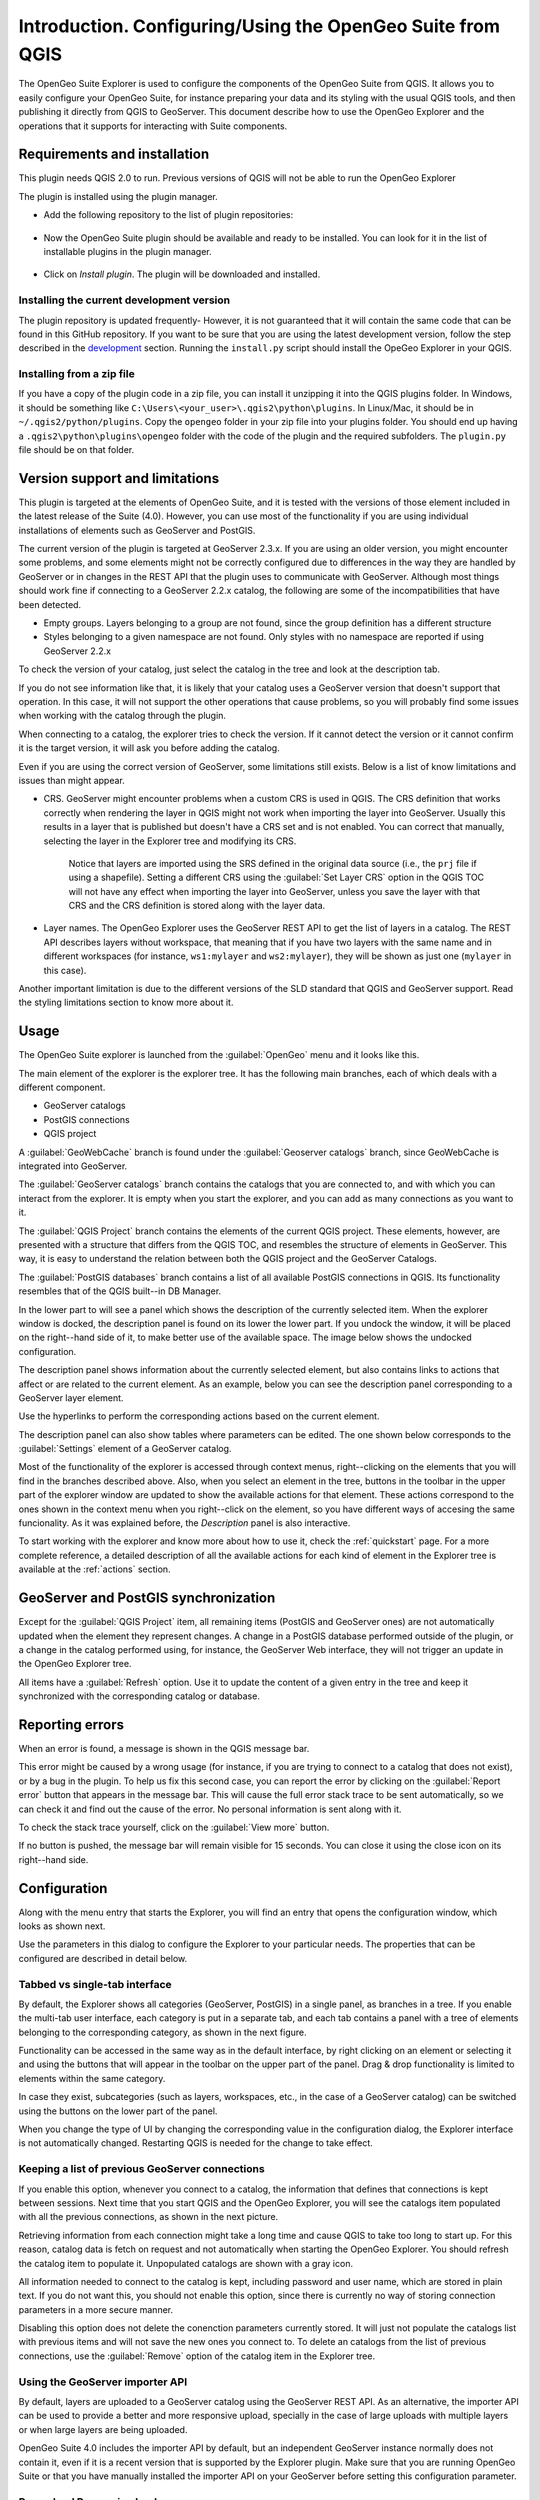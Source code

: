 Introduction. Configuring/Using the OpenGeo Suite from QGIS
===================================================================

The OpenGeo Suite Explorer is used to configure the components of the OpenGeo Suite from QGIS. It allows you to easily configure your OpenGeo Suite, for instance preparing your data and its styling with the usual QGIS tools, and then publishing it directly from QGIS to GeoServer. This document describe how to use the OpenGeo Explorer and the operations that it supports for interacting with Suite components.

Requirements and installation
*****************************

This plugin needs QGIS 2.0 to run. Previous versions of QGIS will not be able to run the OpenGeo Explorer

The plugin is installed using the plugin manager.

- Add the following repository to the list of plugin repositories:

	.. image:: ./img/actions/plugin_repo.png

- Now the OpenGeo Suite plugin should be available and ready to be installed. You can look for it in the list of installable plugins in the  plugin manager.
	
	.. image:: ./img/actions/plugin_install.png

- Click on *Install plugin*. The plugin will be downloaded and installed.

Installing the current development version
-------------------------------------------

The plugin repository is updated frequently- However, it is not guaranteed that it will contain the same code that can be found in this GitHub repository. If you want to be sure that you are using the latest development version, follow the step described in the `development <./doc/source/developers.rst>`_ section. Running the ``install.py`` script should install the OpeGeo Explorer in your QGIS.

Installing from a zip file
---------------------------

If you have a copy of the plugin code in a zip file, you can install it unzipping it into the QGIS plugins folder. In Windows, it should be something like ``C:\Users\<your_user>\.qgis2\python\plugins``. In Linux/Mac, it should be in ``~/.qgis2/python/plugins``. Copy the ``opengeo`` folder in your zip file into your plugins folder. You should end up having a ``.qgis2\python\plugins\opengeo`` folder with the code of the plugin and the required subfolders. The ``plugin.py`` file should be on that folder.

Version support and limitations
********************************

This plugin is targeted at the elements of OpenGeo Suite, and it is tested with the versions of those element included in the latest release of the Suite (4.0). However, you can use most of the functionality if you are using individual installations of elements such as GeoServer and PostGIS.

The current version of the plugin is targeted at GeoServer 2.3.x. If you are using an older version, you might encounter some problems, and some elements might not be correctly configured due to differences in the way they are handled by GeoServer or in changes in the REST API that the plugin uses to communicate with GeoServer. Although most things should work fine if connecting to a GeoServer 2.2.x catalog, the following are some of the incompatibilities that have been detected.

- Empty groups. Layers belonging to a group are not found, since the group definition has a different structure
- Styles belonging to a given namespace are not found. Only styles with no namespace are reported if using GeoServer 2.2.x

To check the version of your catalog, just select the catalog in the tree and look at the description tab. 

.. image:: img/intro/about.png
	:align: center

If you do not see information like that, it is likely that your catalog uses a GeoServer version that doesn't support that operation. In this case, it will not support the other operations that cause problems, so you will probably find some issues when working with the catalog through the plugin.

When connecting to a catalog, the explorer tries to check the version. If it cannot detect the version or it cannot confirm it is the target version, it will ask you before adding the catalog.

.. image:: img/intro/version_warning.png
	:align: center


Even if you are using the correct version of GeoServer, some limitations still exists. Below is a list of know limitations and issues than might appear.

- CRS. GeoServer might encounter problems when a custom CRS is used in QGIS. The CRS definition that works correctly when rendering the layer in QGIS might not work when importing the layer into GeoServer. Usually this results in a layer that is published but doesn't have a CRS set and is not enabled. You can correct that manually, selecting the layer in the Explorer tree and modifying its CRS.

	Notice that layers are imported using the SRS defined in the original data source (i.e., the ``prj`` file if using a shapefile). Setting a different CRS using the :guilabel:`Set Layer CRS` option in the QGIS TOC will not have any effect when importing the layer into GeoServer, unless you save the layer with that CRS and the CRS definition is stored along with the layer data.

- Layer names. The OpenGeo Explorer uses the GeoServer REST API to get the list of layers in a catalog. The REST API describes layers without workspace, that meaning that if you have two layers with the same name and in different workspaces (for instance, ``ws1:mylayer`` and ``ws2:mylayer``), they will be shown as just one (``mylayer`` in this case).

Another important limitation is due to the different versions of the SLD standard that QGIS and GeoServer support. Read the styling limitations section to know more about it.



Usage
******

The OpenGeo Suite explorer is launched from the :guilabel:`OpenGeo` menu and it looks like this.

.. image:: img/intro/explorer.png
	:align: center

The main element of the explorer is the explorer tree. It has the following main branches, each of which deals with a different component.

- GeoServer catalogs
- PostGIS connections
- QGIS project

A :guilabel:`GeoWebCache` branch is found under the :guilabel:`Geoserver catalogs` branch, since GeoWebCache is integrated into GeoServer.

The :guilabel:`GeoServer catalogs` branch contains the catalogs that you are connected to, and with which you can interact from the explorer. It is empty when you start the explorer, and you can add as many connections as you want to it.

The :guilabel:`QGIS Project` branch contains the elements of the current QGIS project. These elements, however, are presented with a structure that differs from the QGIS TOC, and resembles the structure of elements in GeoServer. This way, it is easy to understand the relation between both the QGIS project and the GeoServer Catalogs.

The :guilabel:`PostGIS databases` branch contains a list of all available PostGIS connections in QGIS. Its functionality resembles that of the QGIS built--in DB Manager.

In the lower part to will see a panel which shows the description of the currently selected item. When the explorer window is docked, the description panel is found on its lower the lower part. If you undock the window, it will be placed on the right--hand side of it, to make better use of the available space. The image below shows the undocked configuration.

.. image:: img/intro/undocked.png
	:align: center

The description panel shows information about the currently selected element, but also contains links to actions that affect or are related to the current element. As an example, below you can see the description panel corresponding to a GeoServer layer element.

.. image:: img/intro/description_panel.png
	:align: center

Use the hyperlinks to perform the corresponding actions based on the current element.

The description panel can also show tables where parameters can be edited. The one shown below corresponds to the :guilabel:`Settings` element of a GeoServer catalog.

.. image:: img/intro/description_table.png
	:align: center


Most of the functionality of the explorer is accessed through context menus, right--clicking on the elements that you will find in the branches described above. Also, when you select an element in the tree, buttons in the toolbar in the upper part of the explorer window are updated to show the available actions for that element. These actions correspond to the ones shown in the context menu when you right--click on the element, so you have different ways of accesing the same funcionality. As it was explained before, the *Description* panel is also interactive.

To start working with the explorer and know more about how to use it, check the :ref:`quickstart` page. For a more complete reference, a detailed description of all the available actions for each kind of element in the Explorer tree is available at the :ref:`actions` section.

GeoServer and PostGIS synchronization
***************************************

Except for the :guilabel:`QGIS Project` item, all remaining items (PostGIS and GeoServer ones) are not automatically updated when the element they represent changes. A change in a PostGIS database performed outside of the plugin, or a change in the catalog performed using, for instance, the GeoServer Web interface, they will not trigger an update in the OpenGeo Explorer tree. 

All items have a :guilabel:`Refresh` option. Use it to update the content of a given entry in the tree and keep it synchronized with the corresponding catalog or database.

Reporting errors
*****************

When an error is found, a message is shown in the QGIS message bar.

.. image:: img/intro/error-bar.png
	:align: center

This error might be caused by a wrong usage (for instance, if you are trying to connect to a catalog that does not exist), or by a bug in the plugin. To help us fix this second case, you can report the error by clicking on the :guilabel:`Report error` button that appears in the message bar. This will cause the full error stack trace to be sent automatically, so we can check it and find out the cause of the error. No personal information is sent along with it.

To check the stack trace yourself, click on the :guilabel:`View more` button.

If no button is pushed, the message bar will remain visible for 15 seconds. You can close it using the close icon on its right--hand side.


.. _configuration:

Configuration
**************

Along with the menu entry that starts the Explorer, you will find an entry that opens the configuration window, which looks as shown next.

.. image:: img/intro/config.png
	:align: center

Use the parameters in this dialog to configure the Explorer to your particular needs. The properties that can be configured are described in detail below.

Tabbed vs single-tab interface
------------------------------

By default, the Explorer shows all categories (GeoServer, PostGIS) in a single panel, as branches in a tree. If you enable the multi-tab user interface, each category is put in a separate tab, and each tab contains a panel with a tree of elements belonging to the corresponding category, as shown in the next figure.

.. image:: img/intro/multi-tab.png
	:align: center


Functionality can be accessed in the same way as in the default interface, by right clicking on an element or selecting it and using the buttons that will appear in the toolbar on the upper part of the panel. Drag & drop functionality is limited to elements within the same category. 

In case they exist, subcategories (such as layers, workspaces, etc., in the case of a GeoServer catalog) can be switched using the buttons on the lower part of the panel.

When you change the type of UI by changing the corresponding value in the configuration dialog, the Explorer interface is not automatically changed. Restarting QGIS is needed for the change to take effect.

.. _gs_connections:

Keeping a list of previous GeoServer connections
------------------------------------------------

If you enable this option, whenever you connect to a catalog, the information that defines that connections is kept between sessions. Next time that you start QGIS and the OpenGeo Explorer, you will see the catalogs item populated with all the previous connections, as shown in the next picture.

.. image:: img/intro/gray_catalog.png
	:align: center

Retrieving information from each connection might take a long time and cause QGIS to take too long to start up. For this reason, catalog data is fetch on request and not automatically when starting the OpenGeo Explorer. You should refresh the catalog item to populate it. Unpopulated catalogs are shown with a gray icon.

All information needed to connect to the catalog is kept, including password and user name, which are stored in plain text. If you do not want this, you should not enable this option, since there is currently no way of storing connection parameters in a more secure manner.

Disabling this option does not delete the conenction parameters currently stored. It will just not populate the catalogs list with previous items and will not save the new ones you connect to. To delete an catalogs from the list of previous connections, use the :guilabel:`Remove` option of the catalog item in the Explorer tree.

Using the GeoServer importer API
--------------------------------

.. note: The importer API is currently disabled in the OpenGeo Explorer, and changing the value of the parameter will have no effect at all. All uploads are done using the REST API.

By default, layers are uploaded to a GeoServer catalog using the GeoServer REST API. As an alternative, the importer API can be used to provide a better and more responsive upload, specially in the case of large uploads with multiple layers or when large layers are being uploaded.

OpenGeo Suite 4.0 includes the importer API by default, but an independent GeoServer instance normally does not contain it, even if it is a recent version that is supported by the Explorer plugin. Make sure that you are running OpenGeo Suite or that you have manually installed the importer API on your GeoServer before setting this configuration parameter. 

Pre-upload Processing hooks
------------------------------

If you need to preprocess you data before it is uploaded, you can set up a pre-upload hook that will be run on any layer before it is sent to GeoServer. Instead of the original layer, the result of that hook will be uploaded.

Pre-upload hooks are defined separately for raster and vector layers. In both cases, they are defined as the path to a Processing model (.model) or script (.py) file. That algorithm defined by that hook file will be loaded and executed to obtain the final layer to upload. Creation of Processing models and scripts is not covered in this text. Please refer to the `Processing chapter in the QGIS manual <http://qgis.org/es/docs/user_manual/processing/index.html>`_  to know more about it.

In the case of raster layers, the hook algorithm must have a single input of type raster layer and a single output, also of type raster layer. In the case of vector layers, both input and output must be of type vector layer. If the selected model does not exist or does not have the required characteristics, it will just be ignored, and the original layer will be uploaded without any preprocessing.

For these functionality to be available, you need a version of Processing more equal or higher that 2.0.1.1. If you just install QGIS 2.0.1, you will have 2.0.1.1 installed (Procesing versions are named after the QGIS version, with an extra number, to indicate the number of independent releases of the plugin after the corresponding QGIS version has been released), so you have to update it using the QGIS Plugin Manager. If your QGIS installation doesn't have a valid Processing version, you can still use the remaining funcitonality of the OpenGeo Explorer, but pre-upload hooks will not be run, and the correspoding parameters in the config dialog will not be shown. After updating you Processing plugin, a restart is needed so the OpenGeo Explorer can update itself to the new configuration.

Other parameters
-----------------

- *Delete style when deleting layer*. If a GeoServer layer is deleted and is the only layer using a given style, the style will be also deleted if this parameters is checked

- *Delete resource when deleting layer*. If this parameter is checked, the resource that is part of a layer will also be deleted from its corresponding store if the layer is deleted.

Styling limitations
*******************

The OpenGeo explorer allows to edit the style of a GeoServer layer directly from the QGIS interface. It can convert a style defined in QGIS into a style to be uploaded to a GeoServer catalog, and use GeoServer styles for QGIS layers. This bidirectional conversion is, however, limited. This is mainly caused due to the different versions of the SLD standard that are supported by QGIS and GeoServer, and also to some limitations in both GeoServer and QGIS. SLD is used as the common format used by the OpenGeo Explorer for describing styles in both QGIS and GeoServer layer, but some incompatibilities exist. To increase compatibility between them, specific routines have been added to the OpenGeo explorer. However, in some cases, a style defined in QGIS might not be compatible with the elements supported by GeoServer, and publishing a layer will be done with a modified style, or even using a default one instead if that is not possible.

This problem exist even when using the Suite GeoServer, but older versions of GeoServer might show more incompatibilities and not validate a large part of the SLD produced by the OpenGeo Explorer.

As a rule of thumb, basic styling for vector layers should work without problems in both direction, but more complex symbology might be partially or even completely incompatible, leading to differences between in, for example, the style that you define in QGIS and the style that the GeoServer layer will have. Raster layers have a more limited support

The following is a list of known limitations in SLD handling:

- Raster layers

	- Raster styling is supported only from QGIS to GeoServer. That means that a raster style can be created using the QGIS UI and uploaded to GeoServer, but a raster style from a GeoServer cannot be used for a QGIS layer. When a GeoServer layer is added to the current QGIS project using the OpenGeo Explorer, it will use its symbology only if it is a vector layer, but will ignore it in the case of a raster layer and the default QGIS style will be used.

	- Only *Singleband Gray* and *Singleband pseudocolor* renderers are supported. In this last case, the *Exact* color interpolation is not supported, but *Linear* and *Discrete* modes are supported.

- Vector layers

	- When converting from a GeoServer style to a QGIS style, the style is always defined as a *Rule-based* style. That means that, even if the style is created using another type, such as *Graduated*, when it is uploaded to a GeoServer catalog and then edited again from QGIS, it will not appear as a *Graduated* style. This is due to how QGIS handles SLD styles, always interpreting them as symbology of type *Rule-based*
	- Basic labeling is supported, but not all labeling will be exported from QGIS to SLD and uploaded to GeoServer. In particular, advanced data-dependent labelling is not supported.



